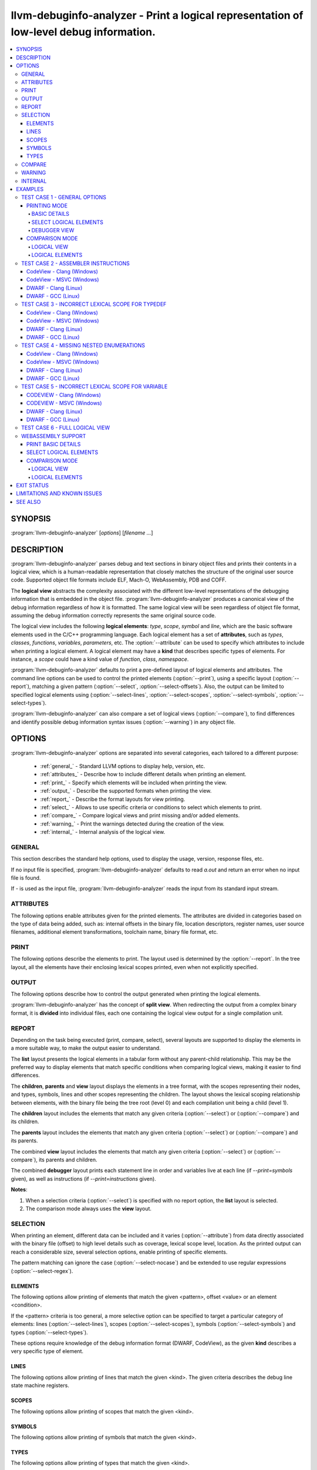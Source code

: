 llvm-debuginfo-analyzer - Print a logical representation of low-level debug information.
========================================================================================

.. program:: llvm-debuginfo-analyzer

.. contents::
   :local:

SYNOPSIS
--------
:program:`llvm-debuginfo-analyzer` [*options*] [*filename ...*]

DESCRIPTION
-----------
:program:`llvm-debuginfo-analyzer` parses debug and text sections in
binary object files and prints their contents in a logical view, which
is a human-readable representation that closely matches the structure
of the original user source code. Supported object file formats include
ELF, Mach-O, WebAssembly, PDB and COFF.

The **logical view** abstracts the complexity associated with the
different low-level representations of the debugging information that
is embedded in the object file. :program:`llvm-debuginfo-analyzer`
produces a canonical view of the debug information regardless of how it
is formatted. The same logical view will be seen regardless of object
file format, assuming the debug information correctly represents the
same original source code.

The logical view includes the following **logical elements**: *type*,
*scope*, *symbol* and *line*, which are the basic software elements used
in the C/C++ programming language. Each logical element has a set of
**attributes**, such as *types*, *classes*, *functions*, *variables*,
*parameters*, etc. The :option:`--attribute` can be used to specify which
attributes to include when printing a logical element. A logical element
may have a **kind** that describes specific types of elements. For
instance, a *scope* could have a kind value of *function*, *class*,
*namespace*.

:program:`llvm-debuginfo-analyzer` defaults to print a pre-defined
layout of logical elements and attributes. The command line options can
be used to control the printed elements (:option:`--print`), using a
specific layout (:option:`--report`), matching a given pattern
(:option:`--select`, :option:`--select-offsets`). Also, the output can
be limited to specified logical elements using (:option:`--select-lines`,
:option:`--select-scopes`, :option:`--select-symbols`,
:option:`--select-types`).

:program:`llvm-debuginfo-analyzer` can also compare a set of logical
views (:option:`--compare`), to find differences and identify possible
debug information syntax issues (:option:`--warning`) in any object file.

OPTIONS
-------
:program:`llvm-debuginfo-analyzer` options are separated into several
categories, each tailored to a different purpose:

  * :ref:`general_` - Standard LLVM options to display help, version, etc.
  * :ref:`attributes_` - Describe how to include different details when
    printing an element.
  * :ref:`print_` - Specify which elements will be included when printing
    the view.
  * :ref:`output_` - Describe the supported formats when printing the view.
  * :ref:`report_` - Describe the format layouts for view printing.
  * :ref:`select_` - Allows to use specific criteria or conditions to
    select which elements to print.
  * :ref:`compare_` - Compare logical views and print missing and/or
    added elements.
  * :ref:`warning_` - Print the warnings detected during the creation
    of the view.
  * :ref:`internal_` - Internal analysis of the logical view.

.. _general_:

GENERAL
~~~~~~~
This section describes the standard help options, used to display the
usage, version, response files, etc.

.. option:: -h, --help

 Show help and usage for this command. (--help-hidden for more).

.. option:: --help-list

 Show help and usage for this command without grouping the options
 into categories (--help-list-hidden for more).

.. option:: --help-hidden

 Display all available options.

.. option:: --print-all-options

 Print all option values after command line parsing.

.. option:: --print-options

 Print non-default options after command line parsing

.. option:: --version

 Display the version of the tool.

.. option:: @<FILE>

 Read command-line options from `<FILE>`.

If no input file is specified, :program:`llvm-debuginfo-analyzer`
defaults to read `a.out` and return an error when no input file is found.

If `-` is used as the input file, :program:`llvm-debuginfo-analyzer`
reads the input from its standard input stream.

.. _attributes_:

ATTRIBUTES
~~~~~~~~~~
The following options enable attributes given for the printed elements.
The attributes are divided in categories based on the type of data being
added, such as: internal offsets in the binary file, location descriptors,
register names, user source filenames, additional element transformations,
toolchain name, binary file format, etc.

.. option:: --attribute=<value[,value,...]>

 With **value** being one of the options in the following lists.

 .. code-block:: text

   =all: Include all the below attributes.
   =extended: Add low-level attributes.
   =standard: Add standard high-level attributes.

 The following attributes describe the most common information for a
 logical element. They help to identify the lexical scope level; the
 element visibility across modules (global, local); the toolchain name
 and source language that produced the binary file.

 .. code-block:: text

   =global: Element referenced across Compile Units.
   =format: Object file format name.
   =language: Source language name.
   =level: Lexical scope level (File=0, Compile Unit=1).
   =local: Element referenced only in the Compile Unit.
   =producer: Toolchain identification name.

 The following attributes describe files and directory names from the
 user source code, where the elements are declared or defined; functions
 with public visibility across modules. These options allow to map the
 elements to their user code location, for cross references purposes.

 .. code-block:: text

   =directories: Directories referenced in the debug information.
   =filename: Filename where the element is defined.
   =files: Files referenced in the debug information.
   =pathname: Pathname where the object is defined.
   =publics: Function names that are public.

 The following attributes describe additional logical element source
 transformations, in order to display built-in types (int, bool, etc.);
 parameters and arguments used during template instantiation; parent
 name hierarchy; array dimensions information; compiler generated
 elements; type sizes and the underlying types associated with the types
 aliases.

 .. code-block:: text

   =argument: Template parameters replaced by its arguments.
   =base: Base types (int, bool, etc.).
   =generated: Compiler generated elements.
   =encoded: Template arguments encoded in the template name.
   =qualified: The element type include parents in its name.
   =reference: Element declaration and definition references.
   =size: Sizes for compound and base types.
   =subrange: Subrange encoding information for arrays.
   =typename: Template parameters.
   =underlying: Underlying type for type definitions.

 The following attributes describe the debug location information for
 a symbol or scope. It includes the symbol percentage coverage and any
 gaps within the location layout; ranges determining the code sections
 attached to a function. When descriptors are used, the target processor
 registers are displayed.

 .. code-block:: text

   =coverage: Symbol location coverage.
   =gaps: Missing debug location (gaps).
   =location: Symbol debug location.
   =range: Debug location ranges.
   =register: Processor register names.

 The following attributes are associated with low level details, such
 as: offsets in the binary file; discriminators added to the lines of
 inlined functions in order to distinguish specific instances; debug
 lines state machine registers; elements discarded by the compiler
 (inlining) or by the linker optimizations (dead-stripping); system
 compile units generated by the MS toolchain in PDBs.

 .. code-block:: text

   =discarded: Discarded elements by the linker.
   =discriminator: Discriminators for inlined function instances.
   =inserted: Generated inlined abstract references.
   =linkage: Object file linkage name.
   =offset: Debug information offset.
   =qualifier: Line qualifiers (Newstatement, BasicBlock, etc).
   =zero: Zero line numbers.

 The following attribute described specific information for the **PE/COFF**
 file format. It includes MS runtime types.

 .. code-block:: text

   =system: Display PDB's MS system elements.

 The above attributes are grouped into *standard* and *extended*
 categories that can be enabled.

 The *standard* group, contains those attributes that add sufficient
 information to describe a logical element and that can cover the
 normal situations while dealing with debug information.

 .. code-block:: text

   =base
   =coverage
   =directories
   =discriminator
   =filename
   =files
   =format
   =language
   =level
   =producer
   =publics
   =range
   =reference
   =zero

 The *extended* group, contains those attributes that require a more
 extended knowledge about debug information. They are intended when a
 lower level of detail is required.

 .. code-block:: text

   =argument
   =discarded
   =encoded
   =gaps
   =generated
   =global
   =inserted
   =linkage
   =local
   =location
   =offset
   =operation
   =pathname
   =qualified
   =qualifier
   =register
   =size
   =subrange
   =system
   =typename

.. _print_:

PRINT
~~~~~
The following options describe the elements to print. The layout used
is determined by the :option:`--report`. In the tree layout, all the
elements have their enclosing lexical scopes printed, even when not
explicitly specified.

.. option:: --print=<value[,value,...]>

 With **value** being one of the options in the following lists.

 .. code-block:: text

   =all: Include all the below attributes.

 The following options print the requested elements; in the case of any
 given select conditions (:option:`--select`), only those elements that
 match them, will be printed. The **elements** value is a convenient
 way to specify instructions, lines, scopes, symbols and types all at
 once.

 .. code-block:: text

   =elements: Instructions, lines, scopes, symbols and types.
   =instructions: Assembler instructions for code sections.
   =lines: Source lines referenced in the debug information.
   =scopes: Lexical blocks (function, class, namespace, etc).
   =symbols: Symbols (variable, member, parameter, etc).
   =types: Types (pointer, reference, type alias, etc).

 The following options print information, collected during the creation
 of the elements, such as: scope contributions to the debug information;
 summary of elements created, printed or matched (:option:`--select`);
 warnings produced during the view creation.

 .. code-block:: text

   =sizes: Debug Information scopes contributions.
   =summary: Summary of elements allocated, selected or printed.
   =warnings: Warnings detected.

 Note: The **--print=sizes** option is ELF specific.

.. _output_:

OUTPUT
~~~~~~
The following options describe how to control the output generated when
printing the logical elements.

.. option:: --output-file=<path>

 Redirect the output to a file specified by <path>, where - is the
 standard output stream.

:program:`llvm-debuginfo-analyzer` has the concept of **split view**.
When redirecting the output from a complex binary format, it is
**divided** into individual files, each one containing the logical view
output for a single compilation unit.

.. option:: --output-folder=<name>

 The folder to write a file per compilation unit when **--output=split**
 is specified.

.. option:: --output-level=<level>

 Only print elements up to the given **lexical level** value. The input
 file is at lexical level zero and a compilation unit is at lexical level
 one.

.. option:: --output=<value[,value,...]>

 With **value** being one of the options in the following lists.

 .. code-block:: text

   =all: Include all the below outputs.

 .. code-block:: text

   =json: Use JSON as the output format (Not implemented).
   =split: Split the output by Compile Units.
   =text: Use a free form text output.

.. option:: --output-sort=<key>

 Primary key when ordering the elements in the output (default: line).
 Sorting by logical element kind, requires be familiarity with the
 element kind selection options (:option:`--select-lines`,
 :option:`--select-scopes`, :option:`--select-symbols`,
 :option:`--select-types`), as those options describe the different
 logical element kinds.

 .. code-block:: text

   =none: Unsorted output (i.e. as read from input).
   =id: Sort by unique element ID.
   =kind: Sort by element kind.
   =line: Sort by element line number.
   =name: Sort by element name.
   =offset: Sort by element offset.

.. _report_:

REPORT
~~~~~~
Depending on the task being executed (print, compare, select), several
layouts are supported to display the elements in a more suitable way,
to make the output easier to understand.

.. option:: --report=<value[,value,...]>

 With **value** being one of the options in the following list.

 .. code-block:: text

   =all: Include all the below reports.

 .. code-block:: text

   =children: Elements and children are displayed in a tree format.
   =debugger: Lines, and optionally variables and instructions are
              displayed in a way to simulate stepping through a debugger.
   =list: Elements are displayed in a tabular format.
   =parents: Elements and parents are displayed in a tree format.
   =view: Elements, parents and children are displayed in a tree format.

The **list** layout presents the logical elements in a tabular form
without any parent-child relationship. This may be the preferred way to
display elements that match specific conditions when comparing logical
views, making it easier to find differences.

The **children**, **parents** and **view** layout displays the elements
in a tree format, with the scopes representing their nodes, and types,
symbols, lines and other scopes representing the children. The layout
shows the lexical scoping relationship between elements, with the binary
file being the tree root (level 0) and each compilation unit being a
child (level 1).

The **children** layout includes the elements that match any given
criteria (:option:`--select`) or (:option:`--compare`) and its children.

The **parents** layout includes the elements that match any given
criteria (:option:`--select`) or (:option:`--compare`) and its parents.

The combined **view** layout includes the elements that match any given
criteria (:option:`--select`) or (:option:`--compare`), its parents
and children.

The combined **debugger** layout prints each statement line in order and
variables live at each line (if `--print=symbols` given), as well as
instructions (if `--print=instructions` given).

**Notes**:

1. When a selection criteria (:option:`--select`) is specified with no
   report option, the **list** layout is selected.
2. The comparison mode always uses the **view** layout.

.. _select_:

SELECTION
~~~~~~~~~
When printing an element, different data can be included and it varies
(:option:`--attribute`) from data directly associated with the binary
file (offset) to high level details such as coverage, lexical scope
level, location. As the printed output can reach a considerable size,
several selection options, enable printing of specific elements.

The pattern matching can ignore the case (:option:`--select-nocase`)
and be extended to use regular expressions (:option:`--select-regex`).

ELEMENTS
^^^^^^^^
The following options allow printing of elements that match the given
<pattern>, offset <value> or an element <condition>.

.. option:: --select=<pattern>

 Print all elements whose name or line number matches the given <pattern>.

.. option:: --select-offsets=<value[,value,...]>

 Print all elements whose offset matches the given values. See
 :option:`--attribute` option.

.. option:: --select-elements=<condition[,condition,...]>

 Print all elements that satisfy the given <condition>. With **condition**
 being one of the options in the following list.

 .. code-block:: text

   =discarded: Discarded elements by the linker.
   =global: Element referenced across Compile Units.
   =optimized: Optimized inlined abstract references.

.. option:: --select-nocase

 Pattern matching is case-insensitive when using :option:`--select`.

.. option:: --select-regex

 Treat any <pattern> strings as regular expressions when selecting with
 :option:`--select` option. If :option:`--select-nocase` is specified,
 the regular expression becomes case-insensitive.

If the <pattern> criteria is too general, a more selective option can
be specified to target a particular category of elements:
lines (:option:`--select-lines`), scopes (:option:`--select-scopes`),
symbols (:option:`--select-symbols`) and types (:option:`--select-types`).

These options require knowledge of the debug information format (DWARF,
CodeView), as the given **kind** describes a very specific type
of element.

LINES
^^^^^
The following options allow printing of lines that match the given <kind>.
The given criteria describes the debug line state machine registers.

.. option:: --select-lines=<kind[,kind,...]>

 With **kind** being one of the options in the following list.

 .. code-block:: text

   =AlwaysStepInto: marks an always step into.
   =BasicBlock: Marks a new basic block.
   =Discriminator: Line that has a discriminator.
   =EndSequence: Marks the end in the sequence of lines.
   =EpilogueBegin: Marks the start of a function epilogue.
   =LineAssembler: Lines that correspond to disassembly text.
   =LineDebug: Lines that correspond to debug lines.
   =NeverStepInto: marks a never step into.
   =NewStatement: Marks a new statement.
   =PrologueEnd: Marks the end of a function prologue.

SCOPES
^^^^^^
The following options allow printing of scopes that match the given <kind>.

.. option:: --select-scopes=<kind[,kind,...]>

 With **kind** being one of the options in the following list.

 .. code-block:: text

    =Aggregate: A class, structure or union.
    =Array: An array.
    =Block: A generic block (lexical block or exception block).
    =CallSite: A call site.
    =CatchBlock: An exception block.
    =Class: A class.
    =CompileUnit: A compile unit.
    =EntryPoint: A subroutine entry point.
    =Enumeration: An enumeration.
    =Function: A function.
    =FunctionType: A function pointer.
    =InlinedFunction: An inlined function.
    =Label: A label.
    =LexicalBlock: A lexical block.
    =Module: A module.
    =Namespace: A namespace.
    =Root: The element representing the main scope.
    =Structure: A structure.
    =Subprogram: A subprogram.
    =Template: A template definition.
    =TemplateAlias: A template alias.
    =TemplatePack: A template pack.
    =TryBlock: An exception try block.
    =Union: A union.

SYMBOLS
^^^^^^^
The following options allow printing of symbols that match the given <kind>.

.. option:: --select-symbols=<kind[,kind,...]>

 With **kind** being one of the options in the following list.

 .. code-block:: text

    =CallSiteParameter: A call site parameter.
    =Constant: A constant symbol.
    =Inheritance: A base class.
    =Member: A member class.
    =Parameter: A parameter to function.
    =Unspecified: Unspecified parameters to function.
    =Variable: A variable.

TYPES
^^^^^
The following options allow printing of types that match the given <kind>.

.. option:: --select-types=<kind[,kind,...]>

 With **kind** being one of the options in the following list.

 .. code-block:: text

    =Base: Base type (integer, boolean, etc).
    =Const: Constant specifier.
    =Enumerator: Enumerator.
    =Import: Import declaration.
    =ImportDeclaration: Import declaration.
    =ImportModule: Import module.
    =Pointer: Pointer type.
    =PointerMember: Pointer to member function.
    =Reference: Reference type.
    =Restrict: Restrict specifier.
    =RvalueReference: R-value reference.
    =Subrange: Array subrange.
    =TemplateParam: Template parameter.
    =TemplateTemplateParam: Template template parameter.
    =TemplateTypeParam: Template type parameter.
    =TemplateValueParam: Template value parameter.
    =Typedef: Type definition.
    =Unspecified: Unspecified type.
    =Volatile: Volatile specifier.

.. _compare_:

COMPARE
~~~~~~~
When dealing with debug information, there are situations when the
printing of the elements is not the correct approach. That is the case,
when we are interested in the effects caused by different versions of
the same toolchain, or the impact of specific compiler optimizations.

For those cases, we are looking to see which elements have been added
or removed. Due to the complicated debug information format, it is very
difficult to use a regular diff tool to find those elements; even
impossible when dealing with different debug formats.

:program:`llvm-debuginfo-analyzer` supports a logical element comparison,
allowing to find semantic differences between logical views, produced by
different toolchain versions or even debug information formats.

When comparing logical views created from different debug formats, its
accuracy depends on how close the debug information represents the
user code. For instance, a logical view created from a binary file with
DWARF debug information may include more detailed data than a logical
view created from a binary file with CodeView debug information.

The following options describe the elements to compare.

.. option:: --compare=<value[,value,...]>

 With **value** being one of the options in the following list.

 .. code-block:: text

    =all: Include all the below elements.

 .. code-block:: text

    =lines: Include lines.
    =scopes: Include scopes.
    =symbols: Include symbols.
    =types: Include types.

:program:`llvm-debuginfo-analyzer` takes the first binary file on the
command line as the **reference** and the second one as the **target**.
To get a more descriptive report, the comparison is done twice. The
reference and target views are swapped, in order to produce those
**missing** elements from the target view and those **added** elements
to the reference view.

See :option:`--report` options on how to describe the comparison
reports.

.. _warning_:

WARNING
~~~~~~~
When reading the input object files, :program:`llvm-debuginfo-analyzer`
can detect issues in the raw debug information. These may not be
considered fatal to the purpose of printing a logical view but they can
give an indication about the quality and potentially expose issues with
the generated debug information.

The following options describe the warnings to be recorded for later
printing, if they are requested by :option:`--print`.

.. option:: --warning=<value[,value,...]>

 With **value** being one of the options in the following list.

 .. code-block:: text

    =all: Include all the below warnings.

 The following options collect additional information during the creation
 of the logical view, to include invalid coverage values and locations
 for symbols; invalid code ranges; lines that are zero.

 .. code-block:: text

    =coverages: Invalid symbol coverages values.
    =lines: Debug lines that are zero.
    =locations: Invalid symbol locations.
    =ranges: Invalid code ranges.

.. _internal_:

INTERNAL
~~~~~~~~
 For a better understanding of the logical view, access to more detailed
 internal information could be needed. Such data would help to identify
 debug information processed or incorrect logical element management.
 Typically these kind of options are available only in *debug* builds.

 :program:`llvm-debuginfo-analyzer` supports these advanced options in
 both *release* and *debug* builds.

.. option:: --internal=<value[,value,...]>

 With **value** being one of the options in the following list.

 .. code-block:: text

    =all: Include all the below options.

 The following options allow to check the integrity of the logical view;
 collect the debug tags that are processed or not implemented; ignore the
 logical element line number, to facilitate the logical view comparison
 when using external comparison tools; print the command line options
 used to invoke :program:`llvm-debuginfo-analyzer`.

 .. code-block:: text

    =id: Print unique element ID.
    =cmdline: Print command line.
    =integrity: Check elements integrity.
    =none: Ignore element line number.
    =tag: Debug information tags.

 **Note:** For ELF format, the collected tags represent the debug tags
 that are not processed. For PE/COFF format, they represent the tags
 that are processed.

EXAMPLES
--------
This section includes some real binary files to show how to use
:program:`llvm-debuginfo-analyzer` to print a logical view and to
diagnose possible debug information issues.

TEST CASE 1 - GENERAL OPTIONS
~~~~~~~~~~~~~~~~~~~~~~~~~~~~~
The below example is used to show different output generated by
:program:`llvm-debuginfo-analyzer`. We compiled the example for an X86
ELF target with Clang (-O0 -g):

.. code-block:: c++

  1  using INTPTR = const int *;
  2  int foo(INTPTR ParamPtr, unsigned ParamUnsigned, bool ParamBool) {
  3    if (ParamBool) {
  4      typedef int INTEGER;
  5      const INTEGER CONSTANT = 7;
  6      return CONSTANT;
  7    }
  8    return ParamUnsigned;
  9  }

PRINTING MODE
^^^^^^^^^^^^^
In this mode :program:`llvm-debuginfo-analyzer` prints the *logical view*
or portions of it, based on criteria patterns (including regular
expressions) to select the kind of *logical elements* to be included in
the output.

BASIC DETAILS
"""""""""""""
The following command prints basic details for all the logical elements
sorted by the debug information internal offset; it includes its lexical
level and debug info format.

.. code-block:: none

  llvm-debuginfo-analyzer --attribute=level,format
                          --output-sort=offset
                          --print=scopes,symbols,types,lines,instructions
                          test-dwarf-clang.o

or

.. code-block:: none

  llvm-debuginfo-analyzer --attribute=level,format
                          --output-sort=offset
                          --print=elements
                          test-dwarf-clang.o

Each row represents an element that is present within the debug
information. The first column represents the scope level, followed by
the associated line number (if any), and finally the description of
the element.

.. code-block:: none

  Logical View:
  [000]           {File} 'test-dwarf-clang.o' -> elf64-x86-64

  [001]             {CompileUnit} 'test.cpp'
  [002]     2         {Function} extern not_inlined 'foo' -> 'int'
  [003]     2           {Parameter} 'ParamPtr' -> 'INTPTR'
  [003]     2           {Parameter} 'ParamUnsigned' -> 'unsigned int'
  [003]     2           {Parameter} 'ParamBool' -> 'bool'
  [003]                 {Block}
  [004]     5             {Variable} 'CONSTANT' -> 'const INTEGER'
  [004]     5             {Line}
  [004]                   {Code} 'movl	$0x7, -0x1c(%rbp)'
  [004]     6             {Line}
  [004]                   {Code} 'movl	$0x7, -0x4(%rbp)'
  [004]                   {Code} 'jmp	0x6'
  [004]     8             {Line}
  [004]                   {Code} 'movl	-0x14(%rbp), %eax'
  [003]     4           {TypeAlias} 'INTEGER' -> 'int'
  [003]     2           {Line}
  [003]                 {Code} 'pushq	%rbp'
  [003]                 {Code} 'movq	%rsp, %rbp'
  [003]                 {Code} 'movb	%dl, %al'
  [003]                 {Code} 'movq	%rdi, -0x10(%rbp)'
  [003]                 {Code} 'movl	%esi, -0x14(%rbp)'
  [003]                 {Code} 'andb	$0x1, %al'
  [003]                 {Code} 'movb	%al, -0x15(%rbp)'
  [003]     3           {Line}
  [003]                 {Code} 'testb	$0x1, -0x15(%rbp)'
  [003]                 {Code} 'je	0x13'
  [003]     8           {Line}
  [003]                 {Code} 'movl	%eax, -0x4(%rbp)'
  [003]     9           {Line}
  [003]                 {Code} 'movl	-0x4(%rbp), %eax'
  [003]                 {Code} 'popq	%rbp'
  [003]                 {Code} 'retq'
  [003]     9           {Line}
  [002]     1         {TypeAlias} 'INTPTR' -> '* const int'

On closer inspection, we can see what could be a potential debug issue:

.. code-block:: none

  [003]                 {Block}
  [003]     4           {TypeAlias} 'INTEGER' -> 'int'

The **'INTEGER'** definition is at level **[003]**, the same lexical
scope as the anonymous **{Block}** ('true' branch for the 'if' statement)
whereas in the original source code the typedef statement is clearly
inside that block, so the **'INTEGER'** definition should also be at
level **[004]** inside the block.

SELECT LOGICAL ELEMENTS
"""""""""""""""""""""""
The following prints all *instructions*, *symbols* and *types* that
contain **'inte'** or **'movl'** in their names or types, using a tab
layout and given the number of matches.

.. code-block:: none

  llvm-debuginfo-analyzer --attribute=level
                          --select-nocase --select-regex
                          --select=INTe --select=movl
                          --report=list
                          --print=symbols,types,instructions,summary
                          test-dwarf-clang.o

  Logical View:
  [000]           {File} 'test-dwarf-clang.o'

  [001]           {CompileUnit} 'test.cpp'
  [003]           {Code} 'movl	$0x7, -0x1c(%rbp)'
  [003]           {Code} 'movl	$0x7, -0x4(%rbp)'
  [003]           {Code} 'movl	%eax, -0x4(%rbp)'
  [003]           {Code} 'movl	%esi, -0x14(%rbp)'
  [003]           {Code} 'movl	-0x14(%rbp), %eax'
  [003]           {Code} 'movl	-0x4(%rbp), %eax'
  [003]     4     {TypeAlias} 'INTEGER' -> 'int'
  [004]     5     {Variable} 'CONSTANT' -> 'const INTEGER'

  -----------------------------
  Element      Total      Found
  -----------------------------
  Scopes           3          0
  Symbols          4          1
  Types            2          1
  Lines           17          6
  -----------------------------
  Total           26          8

DEBUGGER VIEW
"""""""""""""
In debugger view, :program:`llvm-debuginfo-analyzer` prints out
debug-info in a manner that emulates a debugger. For each function, each
statement line is printed out in order, complete with the inlined
callstack. This is useful to verify the specific orders of lines, as
well as verifying inline callstacks.

.. code-block:: none

  llvm-debuginfo-analyzer --report=debugger
                          test-dwarf-clang.o test-dwarf-gcc.o

  Logical View:
  {File} test-dwarf-clang.o
  {CompileUnit} test.cpp
  {Function} foo
    {Line}  test.cpp:2 [foo]
    {Line}  test.cpp:3 [foo]
    {Line}  test.cpp:5 [foo]
    {Line}  test.cpp:6 [foo]
    {Line}  test.cpp:8 [foo]
    {Line}  test.cpp:9 [foo]

  Logical View:
  {File} test-dwarf-gcc.o
  {CompileUnit} test.cpp
  {Function} foo
    {Line}  test.cpp:2 [foo]
    {Line}  test.cpp:3 [foo]
    {Line}  test.cpp:5 [foo]
    {Line}  test.cpp:6 [foo]
    {Line}  test.cpp:8 [foo]
    {Line}  test.cpp:9 [foo]

Optionally, by adding `--print=symbols`, live variables for each line is
printed out.

.. code-block:: none

  llvm-debuginfo-analyzer --report=debugger
                          test-dwarf-clang.o

  Logical View:
  {File} test-dwarf-clang.o
  {CompileUnit} test.cpp
  {Function} foo
    {Line}  test.cpp:2 [foo]
      {Parameter} ParamBool: bool : fbreg -21 (line 2)
      {Parameter} ParamPtr: INTPTR : fbreg -16 (line 2)
      {Parameter} ParamUnsigned: unsigned int : fbreg -20 (line 2)
    {Line}  test.cpp:3 [foo]
      {Parameter} ParamBool: bool : fbreg -21 (line 2)
      {Parameter} ParamPtr: INTPTR : fbreg -16 (line 2)
      {Parameter} ParamUnsigned: unsigned int : fbreg -20 (line 2)
    {Line}  test.cpp:5 [foo]
      {Parameter} ParamBool: bool : fbreg -21 (line 2)
      {Parameter} ParamPtr: INTPTR : fbreg -16 (line 2)
      {Parameter} ParamUnsigned: unsigned int : fbreg -20 (line 2)
      {Variable} CONSTANT: const INTEGER : fbreg -28 (line 5)
    {Line}  test.cpp:6 [foo]
      {Parameter} ParamBool: bool : fbreg -21 (line 2)
      {Parameter} ParamPtr: INTPTR : fbreg -16 (line 2)
      {Parameter} ParamUnsigned: unsigned int : fbreg -20 (line 2)
      {Variable} CONSTANT: const INTEGER : fbreg -28 (line 5)
    {Line}  test.cpp:8 [foo]
      {Parameter} ParamBool: bool : fbreg -21 (line 2)
      {Parameter} ParamPtr: INTPTR : fbreg -16 (line 2)
      {Parameter} ParamUnsigned: unsigned int : fbreg -20 (line 2)
    {Line}  test.cpp:9 [foo]
      {Parameter} ParamBool: bool : fbreg -21 (line 2)
      {Parameter} ParamPtr: INTPTR : fbreg -16 (line 2)
      {Parameter} ParamUnsigned: unsigned int : fbreg -20 (line 2)

Optionally, `--print=instructions`, the lines are interleaved with the
instructions. Combined with the output of `--print=symbols`, tests can
verify specific expressions for live variables.

Additionally, `--attribute` can be used to include things such as
offsets and scope levels for {Line} and {Instruction}.

COMPARISON MODE
^^^^^^^^^^^^^^^
In this mode :program:`llvm-debuginfo-analyzer` compares logical views
to produce a report with the logical elements that are missing or added.
This a very powerful aid in finding semantic differences in the debug
information produced by different toolchain versions or even completely
different toolchains altogether (For example a compiler producing DWARF
can be directly compared against a completely different compiler that
produces CodeView).

Given the previous example we found the above debug information issue
(related to the previous invalid scope location for the **'typedef int
INTEGER'**) by comparing against another compiler.

Using GCC to generate test-dwarf-gcc.o, we can apply a selection pattern
with the printing mode to obtain the following logical view output.

.. code-block:: none

  llvm-debuginfo-analyzer --attribute=level
                          --select-regex --select-nocase --select=INTe
                          --report=list
                          --print=symbols,types
                          test-dwarf-clang.o test-dwarf-gcc.o

  Logical View:
  [000]           {File} 'test-dwarf-clang.o'

  [001]           {CompileUnit} 'test.cpp'
  [003]     4     {TypeAlias} 'INTEGER' -> 'int'
  [004]     5     {Variable} 'CONSTANT' -> 'const INTEGER'

  Logical View:
  [000]           {File} 'test-dwarf-gcc.o'

  [001]           {CompileUnit} 'test.cpp'
  [004]     4     {TypeAlias} 'INTEGER' -> 'int'
  [004]     5     {Variable} 'CONSTANT' -> 'const INTEGER'

The output shows that both objects contain the same elements. But the
**'typedef INTEGER'** is located at different scope level. The GCC
generated object, shows **'4'**, which is the correct value.

Note that there is no requirement that GCC must produce identical or
similar DWARF to Clang to allow the comparison. We're only comparing
the semantics. The same case when comparing CodeView debug information
generated by MSVC and Clang.

There are 2 comparison methods: logical view and logical elements.

LOGICAL VIEW
""""""""""""
It compares the logical view as a whole unit; for a match, each compared
logical element must have the same parents and children.

Using the :program:`llvm-debuginfo-analyzer` comparison functionality,
that issue can be seen in a more global context, that can include the
logical view.

The output shows in view form the **missing (-), added (+)** elements,
giving more context by swapping the reference and target object files.

.. code-block:: none

  llvm-debuginfo-analyzer --attribute=level
                          --compare=types
                          --report=view
                          --print=symbols,types
                          test-dwarf-clang.o test-dwarf-gcc.o

  Reference: 'test-dwarf-clang.o'
  Target:    'test-dwarf-gcc.o'

  Logical View:
   [000]           {File} 'test-dwarf-clang.o'

   [001]             {CompileUnit} 'test.cpp'
   [002]     1         {TypeAlias} 'INTPTR' -> '* const int'
   [002]     2         {Function} extern not_inlined 'foo' -> 'int'
   [003]                 {Block}
   [004]     5             {Variable} 'CONSTANT' -> 'const INTEGER'
  +[004]     4             {TypeAlias} 'INTEGER' -> 'int'
   [003]     2           {Parameter} 'ParamBool' -> 'bool'
   [003]     2           {Parameter} 'ParamPtr' -> 'INTPTR'
   [003]     2           {Parameter} 'ParamUnsigned' -> 'unsigned int'
  -[003]     4           {TypeAlias} 'INTEGER' -> 'int'

The output shows the merging view path (reference and target) with the
missing and added elements.

LOGICAL ELEMENTS
""""""""""""""""
It compares individual logical elements without considering if their
parents are the same. For both comparison methods, the equal criteria
includes the name, source code location, type, lexical scope level.

.. code-block:: none

  llvm-debuginfo-analyzer --attribute=level
                          --compare=types
                          --report=list
                          --print=symbols,types,summary
                          test-dwarf-clang.o test-dwarf-gcc.o

  Reference: 'test-dwarf-clang.o'
  Target:    'test-dwarf-gcc.o'

  (1) Missing Types:
  -[003]     4     {TypeAlias} 'INTEGER' -> 'int'

  (1) Added Types:
  +[004]     4     {TypeAlias} 'INTEGER' -> 'int'

  ----------------------------------------
  Element   Expected    Missing      Added
  ----------------------------------------
  Scopes           4          0          0
  Symbols          0          0          0
  Types            2          1          1
  Lines            0          0          0
  ----------------------------------------
  Total            6          1          1

Changing the *Reference* and *Target* order:

.. code-block:: none

  llvm-debuginfo-analyzer --attribute=level
                          --compare=types
                          --report=list
                          --print=symbols,types,summary
                          test-dwarf-gcc.o test-dwarf-clang.o

  Reference: 'test-dwarf-gcc.o'
  Target:    'test-dwarf-clang.o'

  (1) Missing Types:
  -[004]     4     {TypeAlias} 'INTEGER' -> 'int'

  (1) Added Types:
  +[003]     4     {TypeAlias} 'INTEGER' -> 'int'

  ----------------------------------------
  Element   Expected    Missing      Added
  ----------------------------------------
  Scopes           4          0          0
  Symbols          0          0          0
  Types            2          1          1
  Lines            0          0          0
  ----------------------------------------
  Total            6          1          1

As the *Reference* and *Target* are switched, the *Added Types* from
the first case now are listed as *Missing Types*.

TEST CASE 2 - ASSEMBLER INSTRUCTIONS
~~~~~~~~~~~~~~~~~~~~~~~~~~~~~~~~~~~~
The below example is used to show different output generated by
:program:`llvm-debuginfo-analyzer`. We compiled the example for an X86
Codeview and ELF targets with recent versions of Clang, GCC and MSVC
(-O0 -g) for Windows and Linux.

.. code-block:: c++

   1  extern int printf(const char * format, ... );
   2
   3  int main()
   4  {
   5    printf("Hello, World\n");
   6    return 0;
   7  }

These are the logical views that :program:`llvm-debuginfo-analyzer`
generates for 3 different compilers (MSVC, Clang and GCC), emitting
different debug information formats (CodeView, DWARF) on Windows and
Linux.

.. code-block:: none

  llvm-debuginfo-analyzer --attribute=level,format,producer
                          --print=lines,instructions
                          hello-world-codeview-clang.o
                          hello-world-codeview-msvc.o
                          hello-world-dwarf-clang.o
                          hello-world-dwarf-gcc.o

CodeView - Clang (Windows)
^^^^^^^^^^^^^^^^^^^^^^^^^^

.. code-block:: none

  Logical View:
  [000]           {File} 'hello-world-codeview-clang.o' -> COFF-x86-64

  [001]             {CompileUnit} 'hello-world.cpp'
  [002]               {Producer} 'clang version 14.0.0'
  [002]               {Function} extern not_inlined 'main' -> 'int'
  [003]     4           {Line}
  [003]                 {Code} 'subq	$0x28, %rsp'
  [003]                 {Code} 'movl	$0x0, 0x24(%rsp)'
  [003]     5           {Line}
  [003]                 {Code} 'leaq	(%rip), %rcx'
  [003]                 {Code} 'callq	0x0'
  [003]     6           {Line}
  [003]                 {Code} 'xorl	%eax, %eax'
  [003]                 {Code} 'addq	$0x28, %rsp'
  [003]                 {Code} 'retq'

CodeView - MSVC (Windows)
^^^^^^^^^^^^^^^^^^^^^^^^^

.. code-block:: none

  Logical View:
  [000]           {File} 'hello-world-codeview-msvc.o' -> COFF-i386

  [001]             {CompileUnit} 'hello-world.cpp'
  [002]               {Producer} 'Microsoft (R) Optimizing Compiler'
  [002]               {Function} extern not_inlined 'main' -> 'int'
  [003]     4           {Line}
  [003]                 {Code} 'pushl	%ebp'
  [003]                 {Code} 'movl	%esp, %ebp'
  [003]     5           {Line}
  [003]                 {Code} 'pushl	$0x0'
  [003]                 {Code} 'calll	0x0'
  [003]                 {Code} 'addl	$0x4, %esp'
  [003]     6           {Line}
  [003]                 {Code} 'xorl	%eax, %eax'
  [003]     7           {Line}
  [003]                 {Code} 'popl	%ebp'
  [003]                 {Code} 'retl'

DWARF - Clang (Linux)
^^^^^^^^^^^^^^^^^^^^^

.. code-block:: none

  Logical View:
  [000]           {File} 'hello-world-dwarf-clang.o' -> elf64-x86-64

  [001]             {CompileUnit} 'hello-world.cpp'
  [002]               {Producer} 'clang version 14.0.0'
  [002]     3         {Function} extern not_inlined 'main' -> 'int'
  [003]     4           {Line}
  [003]                 {Code} 'pushq	%rbp'
  [003]                 {Code} 'movq	%rsp, %rbp'
  [003]                 {Code} 'subq	$0x10, %rsp'
  [003]                 {Code} 'movl	$0x0, -0x4(%rbp)'
  [003]     5           {Line}
  [003]                 {Code} 'movabsq	$0x0, %rdi'
  [003]                 {Code} 'movb	$0x0, %al'
  [003]                 {Code} 'callq	0x0'
  [003]     6           {Line}
  [003]                 {Code} 'xorl	%eax, %eax'
  [003]                 {Code} 'addq	$0x10, %rsp'
  [003]                 {Code} 'popq	%rbp'
  [003]                 {Code} 'retq'
  [003]     6           {Line}

DWARF - GCC (Linux)
^^^^^^^^^^^^^^^^^^^

.. code-block:: none

  Logical View:
  [000]           {File} 'hello-world-dwarf-gcc.o' -> elf64-x86-64

  [001]             {CompileUnit} 'hello-world.cpp'
  [002]               {Producer} 'GNU C++14 9.3.0'
  [002]     3         {Function} extern not_inlined 'main' -> 'int'
  [003]     4           {Line}
  [003]                 {Code} 'endbr64'
  [003]                 {Code} 'pushq	%rbp'
  [003]                 {Code} 'movq	%rsp, %rbp'
  [003]     5           {Line}
  [003]                 {Code} 'leaq	(%rip), %rdi'
  [003]                 {Code} 'movl	$0x0, %eax'
  [003]                 {Code} 'callq	0x0'
  [003]     6           {Line}
  [003]                 {Code} 'movl	$0x0, %eax'
  [003]     7           {Line}
  [003]                 {Code} 'popq	%rbp'
  [003]                 {Code} 'retq'
  [003]     7           {Line}

The logical views shows the intermixed lines and assembler instructions,
allowing to compare the code generated by the different toolchains.

TEST CASE 3 - INCORRECT LEXICAL SCOPE FOR TYPEDEF
~~~~~~~~~~~~~~~~~~~~~~~~~~~~~~~~~~~~~~~~~~~~~~~~~
The below example is used to show different output generated by
:program:`llvm-debuginfo-analyzer`. We compiled the example for an X86
Codeview and ELF targets with recent versions of Clang, GCC and MSVC
(-O0 -g).

.. code-block:: c++

   1  int bar(float Input) { return (int)Input; }
   2
   3  unsigned foo(char Param) {
   4    typedef int INT;                // ** Definition for INT **
   5    INT Value = Param;
   6    {
   7      typedef float FLOAT;          // ** Definition for FLOAT **
   8      {
   9        FLOAT Added = Value + Param;
  10        Value = bar(Added);
  11      }
  12    }
  13    return Value + Param;
  14  }

The above test is used to illustrate a scope issue found in the Clang
compiler:
`PR44884 (Bugs LLVM) <https://bugs.llvm.org/show_bug.cgi?id=44884>`_ /
`PR44229 (GitHub LLVM) <https://github.com/llvm/llvm-project/issues/44229>`_

The lines 4 and 7 contains 2 typedefs, defined at different lexical
scopes.

.. code-block:: c++

  4    typedef int INT;
  7      typedef float FLOAT;

These are the logical views that :program:`llvm-debuginfo-analyzer`
generates for 3 different compilers (MSVC, Clang and GCC), emitting
different debug information formats (CodeView, DWARF) on different
platforms.

.. code-block:: none

  llvm-debuginfo-analyzer --attribute=level,format,producer
                          --print=symbols,types,lines
                          --output-sort=kind
                          pr-44884-codeview-clang.o
                          pr-44884-codeview-msvc.o
                          pr-44884-dwarf-clang.o
                          pr-44884-dwarf-gcc.o

CodeView - Clang (Windows)
^^^^^^^^^^^^^^^^^^^^^^^^^^

.. code-block:: none

  Logical View:
  [000]           {File} 'pr-44884-codeview-clang.o' -> COFF-x86-64

  [001]             {CompileUnit} 'pr-44884.cpp'
  [002]               {Producer} 'clang version 14.0.0'
  [002]               {Function} extern not_inlined 'bar' -> 'int'
  [003]                 {Parameter} 'Input' -> 'float'
  [003]     1           {Line}
  [002]               {Function} extern not_inlined 'foo' -> 'unsigned'
  [003]                 {Block}
  [004]                   {Variable} 'Added' -> 'float'
  [004]     9             {Line}
  [004]    10             {Line}
  [003]                 {Parameter} 'Param' -> 'char'
  [003]                 {TypeAlias} 'FLOAT' -> 'float'
  [003]                 {TypeAlias} 'INT' -> 'int'
  [003]                 {Variable} 'Value' -> 'int'
  [003]     3           {Line}
  [003]     5           {Line}
  [003]    13           {Line}

CodeView - MSVC (Windows)
^^^^^^^^^^^^^^^^^^^^^^^^^

.. code-block:: none

  Logical View:
  [000]           {File} 'pr-44884-codeview-msvc.o' -> COFF-i386

  [001]             {CompileUnit} 'pr-44884.cpp'
  [002]               {Producer} 'Microsoft (R) Optimizing Compiler'
  [002]               {Function} extern not_inlined 'bar' -> 'int'
  [003]                 {Variable} 'Input' -> 'float'
  [003]     1           {Line}
  [002]               {Function} extern not_inlined 'foo' -> 'unsigned'
  [003]                 {Block}
  [004]                   {Block}
  [005]                     {Variable} 'Added' -> 'float'
  [004]                   {TypeAlias} 'FLOAT' -> 'float'
  [004]     9             {Line}
  [004]    10             {Line}
  [003]                 {TypeAlias} 'INT' -> 'int'
  [003]                 {Variable} 'Param' -> 'char'
  [003]                 {Variable} 'Value' -> 'int'
  [003]     3           {Line}
  [003]     5           {Line}
  [003]    13           {Line}
  [003]    14           {Line}

DWARF - Clang (Linux)
^^^^^^^^^^^^^^^^^^^^^

.. code-block:: none

  Logical View:
  [000]           {File} 'pr-44884-dwarf-clang.o' -> elf64-x86-64

  [001]             {CompileUnit} 'pr-44884.cpp'
  [002]               {Producer} 'clang version 14.0.0'
  [002]     1         {Function} extern not_inlined 'bar' -> 'int'
  [003]     1           {Parameter} 'Input' -> 'float'
  [003]     1           {Line}
  [003]     1           {Line}
  [003]     1           {Line}
  [002]     3         {Function} extern not_inlined 'foo' -> 'unsigned int'
  [003]                 {Block}
  [004]     9             {Variable} 'Added' -> 'FLOAT'
  [004]     9             {Line}
  [004]     9             {Line}
  [004]     9             {Line}
  [004]     9             {Line}
  [004]     9             {Line}
  [004]    10             {Line}
  [004]    10             {Line}
  [004]    10             {Line}
  [004]    13             {Line}
  [003]     3           {Parameter} 'Param' -> 'char'
  [003]     7           {TypeAlias} 'FLOAT' -> 'float'
  [003]     4           {TypeAlias} 'INT' -> 'int'
  [003]     5           {Variable} 'Value' -> 'INT'
  [003]     3           {Line}
  [003]     5           {Line}
  [003]     5           {Line}
  [003]    13           {Line}
  [003]    13           {Line}
  [003]    13           {Line}
  [003]    13           {Line}

DWARF - GCC (Linux)
^^^^^^^^^^^^^^^^^^^

.. code-block:: none

  Logical View:
  [000]           {File} 'pr-44884-dwarf-gcc.o' -> elf32-littlearm

  [001]             {CompileUnit} 'pr-44884.cpp'
  [002]               {Producer} 'GNU C++14 10.2.1 20201103'
  [002]     1         {Function} extern not_inlined 'bar' -> 'int'
  [003]     1           {Parameter} 'Input' -> 'float'
  [003]     1           {Line}
  [003]     1           {Line}
  [003]     1           {Line}
  [002]     3         {Function} extern not_inlined 'foo' -> 'unsigned int'
  [003]                 {Block}
  [004]                   {Block}
  [005]     9               {Variable} 'Added' -> 'FLOAT'
  [005]     9               {Line}
  [005]     9               {Line}
  [005]     9               {Line}
  [005]    10               {Line}
  [005]    13               {Line}
  [004]     7             {TypeAlias} 'FLOAT' -> 'float'
  [003]     3           {Parameter} 'Param' -> 'char'
  [003]     4           {TypeAlias} 'INT' -> 'int'
  [003]     5           {Variable} 'Value' -> 'INT'
  [003]     3           {Line}
  [003]     5           {Line}
  [003]    13           {Line}
  [003]    14           {Line}
  [003]    14           {Line}

From the previous logical views, we can see that the Clang compiler
emits **both typedefs at the same lexical scope (3)**, which is wrong.
GCC and MSVC emit correct lexical scope for both typedefs.

Using the :program:`llvm-debuginfo-analyzer` selection facilities, we
can produce a simple tabular output showing just the logical types that
are **Typedef**.

.. code-block:: none

  llvm-debuginfo-analyzer --attribute=level,format
                          --output-sort=name
                          --select-types=Typedef
                          --report=list
                          --print=types
                          pr-44884-*.o

  Logical View:
  [000]           {File} 'pr-44884-codeview-clang.o' -> COFF-x86-64

  [001]           {CompileUnit} 'pr_44884.cpp'
  [003]           {TypeAlias} 'FLOAT' -> 'float'
  [003]           {TypeAlias} 'INT' -> 'int'

  Logical View:
  [000]           {File} 'pr-44884-codeview-msvc.o' -> COFF-i386

  [001]           {CompileUnit} 'pr_44884.cpp'
  [004]           {TypeAlias} 'FLOAT' -> 'float'
  [003]           {TypeAlias} 'INT' -> 'int'

  Logical View:
  [000]           {File} 'pr-44884-dwarf-clang.o' -> elf64-x86-64

  [001]           {CompileUnit} 'pr_44884.cpp'
  [003]     7     {TypeAlias} 'FLOAT' -> 'float'
  [003]     4     {TypeAlias} 'INT' -> 'int'

  Logical View:
  [000]           {File} 'pr-44884-dwarf-gcc.o' -> elf32-littlearm

  [001]           {CompileUnit} 'pr_44884.cpp'
  [004]     7     {TypeAlias} 'FLOAT' -> 'float'
  [003]     4     {TypeAlias} 'INT' -> 'int'

It also shows, that the CodeView debug information does not generate
source code line numbers for the those logical types. The logical view
is sorted by the types name.

TEST CASE 4 - MISSING NESTED ENUMERATIONS
~~~~~~~~~~~~~~~~~~~~~~~~~~~~~~~~~~~~~~~~~
The below example is used to show different output generated by
:program:`llvm-debuginfo-analyzer`. We compiled the example for an X86
Codeview and ELF targets with recent versions of Clang, GCC and MSVC
(-O0 -g).

.. code-block:: c++

   1  struct Struct {
   2    union Union {
   3      enum NestedEnum { RED, BLUE };
   4    };
   5    Union U;
   6  };
   7
   8  Struct S;
   9  int test() {
  10    return S.U.BLUE;
  11  }

The above test is used to illustrate a scope issue found in the Clang
compiler:
`PR46466 (Bugs LLVM) <https://bugs.llvm.org/show_bug.cgi?id=46466>`_ /
`PR45811 (GitHub LLVM) <https://github.com/llvm/llvm-project/issues/45811>`_

These are the logical views that :program:`llvm-debuginfo-analyzer`
generates for 3 different compilers (MSVC, Clang and GCC), emitting
different debug information formats (CodeView, DWARF) on different
platforms.

.. code-block:: none

  llvm-debuginfo-analyzer --attribute=level,format,producer
                          --output-sort=name
                          --print=symbols,types
                          pr-46466-codeview-clang.o
                          pr-46466-codeview-msvc.o
                          pr-46466-dwarf-clang.o
                          pr-46466-dwarf-gcc.o

CodeView - Clang (Windows)
^^^^^^^^^^^^^^^^^^^^^^^^^^

.. code-block:: none

  Logical View:
  [000]           {File} 'pr-46466-codeview-clang.o' -> COFF-x86-64

  [001]             {CompileUnit} 'pr-46466.cpp'
  [002]               {Producer} 'clang version 14.0.0'
  [002]               {Variable} extern 'S' -> 'Struct'
  [002]     1         {Struct} 'Struct'
  [003]                 {Member} public 'U' -> 'Union'
  [003]     2           {Union} 'Union'
  [004]     3             {Enumeration} 'NestedEnum' -> 'int'
  [005]                     {Enumerator} 'BLUE' = '0x1'
  [005]                     {Enumerator} 'RED' = '0x0'

CodeView - MSVC (Windows)
^^^^^^^^^^^^^^^^^^^^^^^^^

.. code-block:: none

  Logical View:
  [000]           {File} 'pr-46466-codeview-msvc.o' -> COFF-i386

  [001]             {CompileUnit} 'pr-46466.cpp'
  [002]               {Producer} 'Microsoft (R) Optimizing Compiler'
  [002]               {Variable} extern 'S' -> 'Struct'
  [002]     1         {Struct} 'Struct'
  [003]                 {Member} public 'U' -> 'Union'
  [003]     2           {Union} 'Union'
  [004]     3             {Enumeration} 'NestedEnum' -> 'int'
  [005]                     {Enumerator} 'BLUE' = '0x1'
  [005]                     {Enumerator} 'RED' = '0x0'

DWARF - Clang (Linux)
^^^^^^^^^^^^^^^^^^^^^

.. code-block:: none

  Logical View:
  [000]           {File} 'pr-46466-dwarf-clang.o' -> elf64-x86-64

  [001]             {CompileUnit} 'pr-46466.cpp'
  [002]               {Producer} 'clang version 14.0.0'
  [002]     8         {Variable} extern 'S' -> 'Struct'
  [002]     1         {Struct} 'Struct'
  [003]     5           {Member} public 'U' -> 'Union'

DWARF - GCC (Linux)
^^^^^^^^^^^^^^^^^^^

.. code-block:: none

  Logical View:
  [000]           {File} 'pr-46466-dwarf-gcc.o' -> elf64-x86-64

  [001]             {CompileUnit} 'pr-46466.cpp'
  [002]               {Producer} 'GNU C++14 9.3.0'
  [002]     8         {Variable} extern 'S' -> 'Struct'
  [002]     1         {Struct} 'Struct'
  [003]     5           {Member} public 'U' -> 'Union'
  [003]     2           {Union} 'Union'
  [004]     3             {Enumeration} 'NestedEnum' -> 'unsigned int'
  [005]                     {Enumerator} 'BLUE' = '0x1'
  [005]                     {Enumerator} 'RED' = '0x0'

From the previous logical views, we can see that the DWARF debug
information generated by the Clang compiler does not include any
references to the enumerators **RED** and **BLUE**. The DWARF
generated by GCC, CodeView generated by Clang and MSVC, they do
include such references.

Using the :program:`llvm-debuginfo-analyzer` selection facilities, we
can produce a logical view showing just the logical types that are
**Enumerator** and its parents. The logical view is sorted by the types
name.

.. code-block:: none

  llvm-debuginfo-analyzer --attribute=format,level
                          --output-sort=name
                          --select-types=Enumerator
                          --report=parents
                          --print=types
                          pr-46466-*.o

.. code-block:: none

  Logical View:
  [000]           {File} 'pr-46466-codeview-clang.o' -> COFF-x86-64

  [001]             {CompileUnit} 'pr-46466.cpp'
  [002]     1         {Struct} 'Struct'
  [003]     2           {Union} 'Union'
  [004]     3             {Enumeration} 'NestedEnum' -> 'int'
  [005]                     {Enumerator} 'BLUE' = '0x1'
  [005]                     {Enumerator} 'RED' = '0x0'

  Logical View:
  [000]           {File} 'pr-46466-codeview-msvc.o' -> COFF-i386

  [001]             {CompileUnit} 'pr-46466.cpp'
  [002]     1         {Struct} 'Struct'
  [003]     2           {Union} 'Union'
  [004]     3             {Enumeration} 'NestedEnum' -> 'int'
  [005]                     {Enumerator} 'BLUE' = '0x1'
  [005]                     {Enumerator} 'RED' = '0x0'

  Logical View:
  [000]           {File} 'pr-46466-dwarf-clang.o' -> elf64-x86-64

  [001]             {CompileUnit} 'pr-46466.cpp'

  Logical View:
  [000]           {File} 'pr-46466-dwarf-gcc.o' -> elf64-x86-64

  [001]             {CompileUnit} 'pr-46466.cpp'
  [002]     1         {Struct} 'Struct'
  [003]     2           {Union} 'Union'
  [004]     3             {Enumeration} 'NestedEnum' -> 'unsigned int'
  [005]                     {Enumerator} 'BLUE' = '0x1'
  [005]                     {Enumerator} 'RED' = '0x0'

Using the :program:`llvm-debuginfo-analyzer` selection facilities, we
can produce a simple tabular output including a summary for the logical
types that are **Enumerator**. The logical view is sorted by the types
name.

.. code-block:: none

  llvm-debuginfo-analyzer --attribute=format,level
                          --output-sort=name
                          --select-types=Enumerator
                          --print=types,summary
                          pr-46466-*.o

.. code-block:: none

  Logical View:
  [000]           {File} 'pr-46466-codeview-clang.o' -> COFF-x86-64

  [001]           {CompileUnit} 'pr-46466.cpp'
  [005]           {Enumerator} 'BLUE' = '0x1'
  [005]           {Enumerator} 'RED' = '0x0'

  -----------------------------
  Element      Total      Found
  -----------------------------
  Scopes           5          0
  Symbols          2          0
  Types            6          2
  Lines            0          0
  -----------------------------
  Total           13          2

  Logical View:
  [000]           {File} 'pr-46466-codeview-msvc.o' -> COFF-i386

  [001]           {CompileUnit} 'pr-46466.cpp'
  [005]           {Enumerator} 'BLUE' = '0x1'
  [005]           {Enumerator} 'RED' = '0x0'

  -----------------------------
  Element      Total      Found
  -----------------------------
  Scopes           5          0
  Symbols          2          0
  Types            7          2
  Lines            0          0
  -----------------------------
  Total           14          2

  Logical View:
  [000]           {File} 'pr-46466-dwarf-clang.o' -> elf64-x86-64

  [001]           {CompileUnit} 'pr-46466.cpp'

  -----------------------------
  Element      Total      Found
  -----------------------------
  Scopes           4          0
  Symbols          0          0
  Types            0          0
  Lines            0          0
  -----------------------------
  Total            4          0

  Logical View:
  [000]           {File} 'pr-46466-dwarf-gcc.o' -> elf64-x86-64

  [001]           {CompileUnit} 'pr-46466.cpp'
  [005]           {Enumerator} 'BLUE' = '0x1'
  [005]           {Enumerator} 'RED' = '0x0'

  -----------------------------
  Element      Total      Found
  -----------------------------
  Scopes           5          0
  Symbols          0          0
  Types            2          2
  Lines            0          0
  -----------------------------
  Total            7          2

From the values printed under the **Found** column, we can see that no
**Types** were found in the DWARF debug information generated by Clang.

TEST CASE 5 - INCORRECT LEXICAL SCOPE FOR VARIABLE
~~~~~~~~~~~~~~~~~~~~~~~~~~~~~~~~~~~~~~~~~~~~~~~~~~
The below example is used to show different output generated by
:program:`llvm-debuginfo-analyzer`. We compiled the example for an X86
Codeview and ELF targets with recent versions of Clang, GCC and MSVC
(-O0 -g).

.. code-block:: c++

  // definitions.h
  #ifdef _MSC_VER
    #define forceinline __forceinline
  #elif defined(__clang__)
    #if __has_attribute(__always_inline__)
      #define forceinline inline __attribute__((__always_inline__))
    #else
      #define forceinline inline
    #endif
  #elif defined(__GNUC__)
    #define forceinline inline __attribute__((__always_inline__))
  #else
    #define forceinline inline
    #error
  #endif

As the test is dependent on inline compiler options, the above header
file defines *forceinline*.

.. code-block:: c++

   #include "definitions.h"

.. code-block:: c++

   1  #include "definitions.h"
   2  forceinline int InlineFunction(int Param) {
   3    int Var_1 = Param;
   4    {
   5      int Var_2 = Param + Var_1;
   6      Var_1 = Var_2;
   7    }
   8    return Var_1;
   9  }
  10
  11  int test(int Param_1, int Param_2) {
  12    int A = Param_1;
  13    A += InlineFunction(Param_2);
  14    return A;
  15  }

The above test is used to illustrate a variable issue found in the Clang
compiler:
`PR43860 (Bugs LLVM) <https://bugs.llvm.org/show_bug.cgi?id=43860>`_ /
`PR43205 (GitHub) <https://github.com/llvm/llvm-project/issues/43205>`_

These are the logical views that :program:`llvm-debuginfo-analyzer`
generates for 3 different compilers (MSVC, Clang and GCC), emitting
different debug information formats (CodeView, DWARF) on different
platforms.

.. code-block:: none

  llvm-debuginfo-analyzer --attribute=level,format,producer
                          --output-sort=name
                          --print=symbols
                          pr-43860-codeview-clang.o
                          pr-43860-codeview-msvc.o
                          pr-43860-dwarf-clang.o
                          pr-43860-dwarf-gcc.o

CODEVIEW - Clang (Windows)
^^^^^^^^^^^^^^^^^^^^^^^^^^

.. code-block:: none

  Logical View:
  [000]           {File} 'pr-43860-codeview-clang.o' -> COFF-x86-64

  [001]             {CompileUnit} 'pr-43860.cpp'
  [002]               {Producer} 'clang version 14.0.0'
  [002]     2         {Function} inlined 'InlineFunction' -> 'int'
  [003]                 {Parameter} '' -> 'int'
  [002]               {Function} extern not_inlined 'test' -> 'int'
  [003]                 {Variable} 'A' -> 'int'
  [003]                 {InlinedFunction} inlined 'InlineFunction' -> 'int'
  [004]                   {Parameter} 'Param' -> 'int'
  [004]                   {Variable} 'Var_1' -> 'int'
  [004]                   {Variable} 'Var_2' -> 'int'
  [003]                 {Parameter} 'Param_1' -> 'int'
  [003]                 {Parameter} 'Param_2' -> 'int'

CODEVIEW - MSVC (Windows)
^^^^^^^^^^^^^^^^^^^^^^^^^

.. code-block:: none

  Logical View:
  [000]           {File} 'pr-43860-codeview-msvc.o' -> COFF-i386

  [001]             {CompileUnit} 'pr-43860.cpp'
  [002]               {Producer} 'Microsoft (R) Optimizing Compiler'
  [002]               {Function} extern not_inlined 'InlineFunction' -> 'int'
  [003]                 {Block}
  [004]                   {Variable} 'Var_2' -> 'int'
  [003]                 {Variable} 'Param' -> 'int'
  [003]                 {Variable} 'Var_1' -> 'int'
  [002]               {Function} extern not_inlined 'test' -> 'int'
  [003]                 {Variable} 'A' -> 'int'
  [003]                 {Variable} 'Param_1' -> 'int'
  [003]                 {Variable} 'Param_2' -> 'int'

DWARF - Clang (Linux)
^^^^^^^^^^^^^^^^^^^^^

.. code-block:: none

  Logical View:
  [000]           {File} 'pr-43860-dwarf-clang.o' -> elf64-x86-64

  [001]             {CompileUnit} 'pr-43860.cpp'
  [002]               {Producer} 'clang version 14.0.0'
  [002]     2         {Function} extern inlined 'InlineFunction' -> 'int'
  [003]                 {Block}
  [004]     5             {Variable} 'Var_2' -> 'int'
  [003]     2           {Parameter} 'Param' -> 'int'
  [003]     3           {Variable} 'Var_1' -> 'int'
  [002]    11         {Function} extern not_inlined 'test' -> 'int'
  [003]    12           {Variable} 'A' -> 'int'
  [003]    13           {InlinedFunction} inlined 'InlineFunction' -> 'int'
  [004]                   {Block}
  [005]                     {Variable} 'Var_2' -> 'int'
  [004]                   {Parameter} 'Param' -> 'int'
  [004]                   {Variable} 'Var_1' -> 'int'
  [003]    11           {Parameter} 'Param_1' -> 'int'
  [003]    11           {Parameter} 'Param_2' -> 'int'

DWARF - GCC (Linux)
^^^^^^^^^^^^^^^^^^^

.. code-block:: none

  Logical View:
  [000]           {File} 'pr-43860-dwarf-gcc.o' -> elf64-x86-64

  [001]             {CompileUnit} 'pr-43860.cpp'
  [002]               {Producer} 'GNU C++14 9.3.0'
  [002]     2         {Function} extern declared_inlined 'InlineFunction' -> 'int'
  [003]                 {Block}
  [004]     5             {Variable} 'Var_2' -> 'int'
  [003]     2           {Parameter} 'Param' -> 'int'
  [003]     3           {Variable} 'Var_1' -> 'int'
  [002]    11         {Function} extern not_inlined 'test' -> 'int'
  [003]    12           {Variable} 'A' -> 'int'
  [003]    13           {InlinedFunction} declared_inlined 'InlineFunction' -> 'int'
  [004]                   {Block}
  [005]                     {Variable} 'Var_2' -> 'int'
  [004]                   {Parameter} 'Param' -> 'int'
  [004]                   {Variable} 'Var_1' -> 'int'
  [003]    11           {Parameter} 'Param_1' -> 'int'
  [003]    11           {Parameter} 'Param_2' -> 'int'

From the previous logical views, we can see that the CodeView debug
information generated by the Clang compiler shows the variables **Var_1**
and **Var_2** are at the same lexical scope (**4**) in the function
**InlineFuction**. The DWARF generated by GCC/Clang and CodeView
generated by MSVC, show those variables at the correct lexical scope:
**3** and **4** respectively.

Using the :program:`llvm-debuginfo-analyzer` selection facilities, we
can produce a simple tabular output showing just the logical elements
that have in their name the *var* pattern. The logical view is sorted
by the variables name.

.. code-block:: none

  llvm-debuginfo-analyzer --attribute=level,format
                          --output-sort=name
                          --select-regex --select-nocase --select=Var
                          --report=list
                          --print=symbols
                          pr-43860-*.o

.. code-block:: none

  Logical View:
  [000]           {File} 'pr-43860-codeview-clang.o' -> COFF-x86-64

  [001]           {CompileUnit} 'pr-43860.cpp'
  [004]           {Variable} 'Var_1' -> 'int'
  [004]           {Variable} 'Var_2' -> 'int'

  Logical View:
  [000]           {File} 'pr-43860-codeview-msvc.o' -> COFF-i386

  [001]           {CompileUnit} 'pr-43860.cpp'
  [003]           {Variable} 'Var_1' -> 'int'
  [004]           {Variable} 'Var_2' -> 'int'

  Logical View:
  [000]           {File} 'pr-43860-dwarf-clang.o' -> elf64-x86-64

  [001]           {CompileUnit} 'pr-43860.cpp'
  [004]           {Variable} 'Var_1' -> 'int'
  [003]     3     {Variable} 'Var_1' -> 'int'
  [005]           {Variable} 'Var_2' -> 'int'
  [004]     5     {Variable} 'Var_2' -> 'int'

  Logical View:
  [000]           {File} 'pr-43860-dwarf-gcc.o' -> elf64-x86-64

  [001]           {CompileUnit} 'pr-43860.cpp'
  [004]           {Variable} 'Var_1' -> 'int'
  [003]     3     {Variable} 'Var_1' -> 'int'
  [005]           {Variable} 'Var_2' -> 'int'
  [004]     5     {Variable} 'Var_2' -> 'int'

It also shows, that the CodeView debug information does not generate
source code line numbers for the those logical symbols. The logical
view is sorted by the types name.

TEST CASE 6 - FULL LOGICAL VIEW
~~~~~~~~~~~~~~~~~~~~~~~~~~~~~~~
For advanced users, :program:`llvm-debuginfo-analyzer` can display low
level information that includes offsets within the debug information
section, debug location operands, linkage names, etc.

.. code-block:: none

  llvm-debuginfo-analyzer --attribute=all
                          --print=all
                          test-dwarf-clang.o

  Logical View:
  [0x0000000000][000]            {File} 'test-dwarf-clang.o' -> elf64-x86-64

  [0x000000000b][001]              {CompileUnit} 'test.cpp'
  [0x000000000b][002]                {Producer} 'clang version 12.0.0'
                                     {Directory} ''
                                     {File} 'test.cpp'
                                     {Public} 'foo' [0x0000000000:0x000000003a]
  [0x000000000b][002]                {Range} Lines 2:9 [0x0000000000:0x000000003a]
  [0x00000000bc][002]                {BaseType} 'bool'
  [0x0000000099][002]                {BaseType} 'int'
  [0x00000000b5][002]                {BaseType} 'unsigned int'

  [0x00000000a0][002]   {Source} '/test.cpp'
  [0x00000000a0][002]      1         {TypeAlias} 'INTPTR' -> [0x00000000ab]'* const int'
  [0x000000002a][002]      2         {Function} extern not_inlined 'foo' -> [0x0000000099]'int'
  [0x000000002a][003]                  {Range} Lines 2:9 [0x0000000000:0x000000003a]
  [0x000000002a][003]                  {Linkage}  0x2 '_Z3fooPKijb'
  [0x0000000071][003]                  {Block}
  [0x0000000071][004]                    {Range} Lines 5:8 [0x000000001c:0x000000002f]
  [0x000000007e][004]      5             {Variable} 'CONSTANT' -> [0x00000000c3]'const INTEGER'
  [0x000000007e][005]                      {Coverage} 100.00%
  [0x000000007f][005]                      {Location}
  [0x000000007f][006]                        {Entry} Stack Offset: -28 (0xffffffffffffffe4) [DW_OP_fbreg]
  [0x000000001c][004]      5             {Line} {NewStatement} '/test.cpp'
  [0x000000001c][004]                    {Code} 'movl	$0x7, -0x1c(%rbp)'
  [0x0000000023][004]      6             {Line} {NewStatement} '/test.cpp'
  [0x0000000023][004]                    {Code} 'movl	$0x7, -0x4(%rbp)'
  [0x000000002a][004]                    {Code} 'jmp	0x6'
  [0x000000002f][004]      8             {Line} {NewStatement} '/test.cpp'
  [0x000000002f][004]                    {Code} 'movl	-0x14(%rbp), %eax'
  [0x0000000063][003]      2           {Parameter} 'ParamBool' -> [0x00000000bc]'bool'
  [0x0000000063][004]                    {Coverage} 100.00%
  [0x0000000064][004]                    {Location}
  [0x0000000064][005]                      {Entry} Stack Offset: -21 (0xffffffffffffffeb) [DW_OP_fbreg]
  [0x0000000047][003]      2           {Parameter} 'ParamPtr' -> [0x00000000a0]'INTPTR'
  [0x0000000047][004]                    {Coverage} 100.00%
  [0x0000000048][004]                    {Location}
  [0x0000000048][005]                      {Entry} Stack Offset: -16 (0xfffffffffffffff0) [DW_OP_fbreg]
  [0x0000000055][003]      2           {Parameter} 'ParamUnsigned' -> [0x00000000b5]'unsigned int'
  [0x0000000055][004]                    {Coverage} 100.00%
  [0x0000000056][004]                    {Location}
  [0x0000000056][005]                      {Entry} Stack Offset: -20 (0xffffffffffffffec) [DW_OP_fbreg]
  [0x000000008d][003]      4           {TypeAlias} 'INTEGER' -> [0x0000000099]'int'
  [0x0000000000][003]      2           {Line} {NewStatement} '/test.cpp'
  [0x0000000000][003]                  {Code} 'pushq	%rbp'
  [0x0000000001][003]                  {Code} 'movq	%rsp, %rbp'
  [0x0000000004][003]                  {Code} 'movb	%dl, %al'
  [0x0000000006][003]                  {Code} 'movq	%rdi, -0x10(%rbp)'
  [0x000000000a][003]                  {Code} 'movl	%esi, -0x14(%rbp)'
  [0x000000000d][003]                  {Code} 'andb	$0x1, %al'
  [0x000000000f][003]                  {Code} 'movb	%al, -0x15(%rbp)'
  [0x0000000012][003]      3           {Line} {NewStatement} {PrologueEnd} '/test.cpp'
  [0x0000000012][003]                  {Code} 'testb	$0x1, -0x15(%rbp)'
  [0x0000000016][003]                  {Code} 'je	0x13'
  [0x0000000032][003]      8           {Line} '/test.cpp'
  [0x0000000032][003]                  {Code} 'movl	%eax, -0x4(%rbp)'
  [0x0000000035][003]      9           {Line} {NewStatement} '/test.cpp'
  [0x0000000035][003]                  {Code} 'movl	-0x4(%rbp), %eax'
  [0x0000000038][003]                  {Code} 'popq	%rbp'
  [0x0000000039][003]                  {Code} 'retq'
  [0x000000003a][003]      9           {Line} {NewStatement} {EndSequence} '/test.cpp'

  -----------------------------
  Element      Total    Printed
  -----------------------------
  Scopes           3          3
  Symbols          4          4
  Types            5          5
  Lines           25         25
  -----------------------------
  Total           37         37

  Scope Sizes:
         189 (100.00%) : [0x000000000b][001]              {CompileUnit} 'test.cpp'
         110 ( 58.20%) : [0x000000002a][002]      2         {Function} extern not_inlined 'foo' -> [0x0000000099]'int'
          27 ( 14.29%) : [0x0000000071][003]                  {Block}

  Totals by lexical level:
  [001]:        189 (100.00%)
  [002]:        110 ( 58.20%)
  [003]:         27 ( 14.29%)

The **Scope Sizes** table shows the contribution in bytes to the debug
information by each scope, which can be used to determine unexpected
size changes in the DWARF sections between different versions of the
same toolchain.

.. code-block:: none

  [0x000000002a][002]      2         {Function} extern not_inlined 'foo' -> [0x0000000099]'int'
  [0x000000002a][003]                  {Range} Lines 2:9 [0x0000000000:0x000000003a]
  [0x000000002a][003]                  {Linkage}  0x2 '_Z3fooPKijb'
  [0x0000000071][003]                  {Block}
  [0x0000000071][004]                    {Range} Lines 5:8 [0x000000001c:0x000000002f]
  [0x000000007e][004]      5             {Variable} 'CONSTANT' -> [0x00000000c3]'const INTEGER'
  [0x000000007e][005]                      {Coverage} 100.00%
  [0x000000007f][005]                      {Location}
  [0x000000007f][006]                        {Entry} Stack Offset: -28 (0xffffffffffffffe4) [DW_OP_fbreg]

The **{Range}** attribute describe the line ranges for a logical scope.
For this case, the function **foo** is within the lines **2** and **9**.

The **{Coverage}** and **{Location}** attributes describe the debug
location and coverage for logical symbols. For optimized code, the
coverage value decreases and it affects the program debuggability.

WEBASSEMBLY SUPPORT
~~~~~~~~~~~~~~~~~~~
The below example is used to show the WebAssembly output generated by
:program:`llvm-debuginfo-analyzer`. We compiled the example for a
WebAssembly 32-bit target with Clang (-O0 -g --target=wasm32):

.. code-block:: c++

  1  using INTPTR = const int *;
  2  int foo(INTPTR ParamPtr, unsigned ParamUnsigned, bool ParamBool) {
  3    if (ParamBool) {
  4      typedef int INTEGER;
  5      const INTEGER CONSTANT = 7;
  6      return CONSTANT;
  7    }
  8    return ParamUnsigned;
  9  }

PRINT BASIC DETAILS
^^^^^^^^^^^^^^^^^^^
The following command prints basic details for all the logical elements
sorted by the debug information internal offset; it includes its lexical
level and debug info format.

.. code-block:: none

  llvm-debuginfo-analyzer --attribute=level,format
                          --output-sort=offset
                          --print=scopes,symbols,types,lines,instructions
                          test-clang.o

or

.. code-block:: none

  llvm-debuginfo-analyzer --attribute=level,format
                          --output-sort=offset
                          --print=elements
                          test-clang.o

Each row represents an element that is present within the debug
information. The first column represents the scope level, followed by
the associated line number (if any), and finally the description of
the element.

.. code-block:: none

  Logical View:
  [000]           {File} 'test-clang.o' -> WASM

  [001]             {CompileUnit} 'test.cpp'
  [002]     2         {Function} extern not_inlined 'foo' -> 'int'
  [003]     2           {Parameter} 'ParamPtr' -> 'INTPTR'
  [003]     2           {Parameter} 'ParamUnsigned' -> 'unsigned int'
  [003]     2           {Parameter} 'ParamBool' -> 'bool'
  [003]                 {Block}
  [004]     5             {Variable} 'CONSTANT' -> 'const INTEGER'
  [004]     5             {Line}
  [004]                   {Code} 'i32.const	7'
  [004]                   {Code} 'local.set	10'
  [004]                   {Code} 'local.get	5'
  [004]                   {Code} 'local.get	10'
  [004]                   {Code} 'i32.store	12'
  [004]     6             {Line}
  [004]                   {Code} 'i32.const	7'
  [004]                   {Code} 'local.set	11'
  [004]                   {Code} 'local.get	5'
  [004]                   {Code} 'local.get	11'
  [004]                   {Code} 'i32.store	28'
  [004]                   {Code} 'br      	1'
  [004]     -             {Line}
  [004]                   {Code} 'end'
  [003]     4           {TypeAlias} 'INTEGER' -> 'int'
  [003]     2           {Line}
  [003]                 {Code} 'nop'
  [003]                 {Code} 'end'
  [003]                 {Code} 'i64.div_s'
  [003]                 {Code} 'global.get	0'
  [003]                 {Code} 'local.set	3'
  [003]                 {Code} 'i32.const	32'
  [003]                 {Code} 'local.set	4'
  [003]                 {Code} 'local.get	3'
  [003]                 {Code} 'local.get	4'
  [003]                 {Code} 'i32.sub'
  [003]                 {Code} 'local.set	5'
  [003]                 {Code} 'local.get	5'
  [003]                 {Code} 'local.get	0'
  [003]                 {Code} 'i32.store	24'
  [003]                 {Code} 'local.get	5'
  [003]                 {Code} 'local.get	1'
  [003]                 {Code} 'i32.store	20'
  [003]                 {Code} 'local.get	2'
  [003]                 {Code} 'local.set	6'
  [003]                 {Code} 'local.get	5'
  [003]                 {Code} 'local.get	6'
  [003]                 {Code} 'i32.store8	19'
  [003]     3           {Line}
  [003]                 {Code} 'local.get	5'
  [003]                 {Code} 'i32.load8_u	19'
  [003]                 {Code} 'local.set	7'
  [003]     3           {Line}
  [003]                 {Code} 'i32.const	1'
  [003]                 {Code} 'local.set	8'
  [003]                 {Code} 'local.get	7'
  [003]                 {Code} 'local.get	8'
  [003]                 {Code} 'i32.and'
  [003]                 {Code} 'local.set	9'
  [003]                 {Code} 'block'
  [003]                 {Code} 'block'
  [003]                 {Code} 'local.get	9'
  [003]                 {Code} 'i32.eqz'
  [003]                 {Code} 'br_if   	0'
  [003]     8           {Line}
  [003]                 {Code} 'local.get	5'
  [003]                 {Code} 'i32.load	20'
  [003]                 {Code} 'local.set	12'
  [003]     8           {Line}
  [003]                 {Code} 'local.get	5'
  [003]                 {Code} 'local.get	12'
  [003]                 {Code} 'i32.store	28'
  [003]     -           {Line}
  [003]                 {Code} 'end'
  [003]     9           {Line}
  [003]                 {Code} 'local.get	5'
  [003]                 {Code} 'i32.load	28'
  [003]                 {Code} 'local.set	13'
  [003]                 {Code} 'local.get	13'
  [003]                 {Code} 'return'
  [003]                 {Code} 'end'
  [003]     9           {Line}
  [003]                 {Code} 'unreachable'
  [002]     1         {TypeAlias} 'INTPTR' -> '* const int'

SELECT LOGICAL ELEMENTS
^^^^^^^^^^^^^^^^^^^^^^^
The following prints all *instructions*, *symbols* and *types* that
contain **'block'** or **'.store'** in their names or types, using a tab
layout and given the number of matches.

.. code-block:: none

  llvm-debuginfo-analyzer --attribute=level
                          --select-nocase --select-regex
                          --select=BLOCK --select=.store
                          --report=list
                          --print=symbols,types,instructions,summary
                          test-clang.o

  Logical View:
  [000]           {File} 'test-clang.o'

  [001]           {CompileUnit} 'test.cpp'
  [003]           {Code} 'block'
  [003]           {Code} 'block'
  [004]           {Code} 'i32.store	12'
  [003]           {Code} 'i32.store	20'
  [003]           {Code} 'i32.store	24'
  [004]           {Code} 'i32.store	28'
  [003]           {Code} 'i32.store	28'
  [003]           {Code} 'i32.store8	19'

  -----------------------------
  Element      Total    Printed
  -----------------------------
  Scopes           3          0
  Symbols          4          0
  Types            2          0
  Lines           62          8
  -----------------------------
  Total           71          8

COMPARISON MODE
^^^^^^^^^^^^^^^
Given the previous example we found the above debug information issue
(related to the previous invalid scope location for the **'typedef int
INTEGER'**) by comparing against another compiler.

Using GCC to generate test-dwarf-gcc.o, we can apply a selection pattern
with the printing mode to obtain the following logical view output.

.. code-block:: none

  llvm-debuginfo-analyzer --attribute=level
                          --select-regex --select-nocase --select=INTe
                          --report=list
                          --print=symbols,types
                          test-clang.o test-dwarf-gcc.o

  Logical View:
  [000]           {File} 'test-clang.o'

  [001]           {CompileUnit} 'test.cpp'
  [003]     4     {TypeAlias} 'INTEGER' -> 'int'
  [004]     5     {Variable} 'CONSTANT' -> 'const INTEGER'

  Logical View:
  [000]           {File} 'test-dwarf-gcc.o'

  [001]           {CompileUnit} 'test.cpp'
  [004]     4     {TypeAlias} 'INTEGER' -> 'int'
  [004]     5     {Variable} 'CONSTANT' -> 'const INTEGER'

The output shows that both objects contain the same elements. But the
**'typedef INTEGER'** is located at different scope level. The GCC
generated object, shows **'4'**, which is the correct value.

There are 2 comparison methods: logical view and logical elements.

LOGICAL VIEW
""""""""""""
It compares the logical view as a whole unit; for a match, each compared
logical element must have the same parents and children.

The output shows in view form the **missing (-), added (+)** elements,
giving more context by swapping the reference and target object files.

.. code-block:: none

  llvm-debuginfo-analyzer --attribute=level
                          --compare=types
                          --report=view
                          --print=symbols,types
                          test-clang.o test-dwarf-gcc.o

  Reference: 'test-clang.o'
  Target:    'test-dwarf-gcc.o'

  Logical View:
   [000]           {File} 'test-clang.o'

   [001]             {CompileUnit} 'test.cpp'
   [002]     1         {TypeAlias} 'INTPTR' -> '* const int'
   [002]     2         {Function} extern not_inlined 'foo' -> 'int'
   [003]                 {Block}
   [004]     5             {Variable} 'CONSTANT' -> 'const INTEGER'
  +[004]     4             {TypeAlias} 'INTEGER' -> 'int'
   [003]     2           {Parameter} 'ParamBool' -> 'bool'
   [003]     2           {Parameter} 'ParamPtr' -> 'INTPTR'
   [003]     2           {Parameter} 'ParamUnsigned' -> 'unsigned int'
  -[003]     4           {TypeAlias} 'INTEGER' -> 'int'

The output shows the merging view path (reference and target) with the
missing and added elements.

LOGICAL ELEMENTS
""""""""""""""""
It compares individual logical elements without considering if their
parents are the same. For both comparison methods, the equal criteria
includes the name, source code location, type, lexical scope level.

.. code-block:: none

  llvm-debuginfo-analyzer --attribute=level
                          --compare=types
                          --report=list
                          --print=symbols,types,summary
                          test-clang.o test-dwarf-gcc.o

  Reference: 'test-clang.o'
  Target:    'test-dwarf-gcc.o'

  (1) Missing Types:
  -[003]     4     {TypeAlias} 'INTEGER' -> 'int'

  (1) Added Types:
  +[004]     4     {TypeAlias} 'INTEGER' -> 'int'

  ----------------------------------------
  Element   Expected    Missing      Added
  ----------------------------------------
  Scopes           4          0          0
  Symbols          0          0          0
  Types            2          1          1
  Lines            0          0          0
  ----------------------------------------
  Total            6          1          1

Changing the *Reference* and *Target* order:

.. code-block:: none

  llvm-debuginfo-analyzer --attribute=level
                          --compare=types
                          --report=list
                          --print=symbols,types,summary
                          test-dwarf-gcc.o test-clang.o

  Reference: 'test-dwarf-gcc.o'
  Target:    'test-clang.o'

  (1) Missing Types:
  -[004]     4     {TypeAlias} 'INTEGER' -> 'int'

  (1) Added Types:
  +[003]     4     {TypeAlias} 'INTEGER' -> 'int'

  ----------------------------------------
  Element   Expected    Missing      Added
  ----------------------------------------
  Scopes           4          0          0
  Symbols          0          0          0
  Types            2          1          1
  Lines            0          0          0
  ----------------------------------------
  Total            6          1          1

As the *Reference* and *Target* are switched, the *Added Types* from
the first case now are listed as *Missing Types*.

EXIT STATUS
-----------
:program:`llvm-debuginfo-analyzer` returns 0 if the input files were
parsed and printed successfully. Otherwise, it returns 1.

LIMITATIONS AND KNOWN ISSUES
----------------------------
See :download:`Limitations <../../tools/llvm-debuginfo-analyzer/README.md>`.

SEE ALSO
--------
:manpage:`llvm-dwarfdump`
